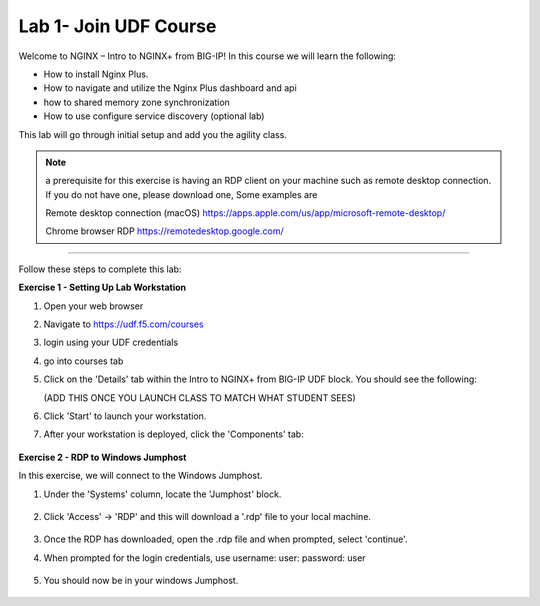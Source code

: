 Lab 1- Join UDF Course
----------------------

Welcome to NGINX – Intro to NGINX+ from BIG-IP! In this course we will learn the following:

•	How to install Nginx Plus. 

•   How to navigate and utilize the Nginx Plus dashboard and api

•   how to shared memory zone synchronization

•	How to use configure service discovery (optional lab)

This lab will go through initial setup and add you the agility class.  

.. NOTE::
    a  prerequisite for this exercise is having an RDP client on your machine such as remote desktop connection. 
    If you do not have one, please download one, Some examples are  
    
    Remote desktop connection (macOS)
    https://apps.apple.com/us/app/microsoft-remote-desktop/

    Chrome browser RDP 
    https://remotedesktop.google.com/

~~~~~~~~~~~~~~~~~~~~~~~~~

Follow these steps to complete this lab:

**Exercise 1 - Setting Up Lab Workstation**

#. Open your web browser
#. Navigate to https://udf.f5.com/courses
#. login using your UDF credentials 
#. go into courses tab 
#. Click on the 'Details' tab within the Intro to NGINX+ from BIG-IP UDF block. You should see the following:

   (ADD THIS ONCE YOU LAUNCH CLASS TO MATCH WHAT STUDENT SEES)

   .. image:: /_static/start.jpg

#. Click 'Start' to launch your workstation. 

#. After your workstation is deployed, click the 'Components' tab:

    .. image:: /_static/components.png

**Exercise 2 - RDP to Windows Jumphost**

In this exercise, we will connect to the Windows Jumphost.   

#. Under the 'Systems' column, locate the 'Jumphost' block. 

    .. image:: /_static/systems.png

#. Click 'Access' -> 'RDP' and this will download a '.rdp' file to your local machine. 

    .. image:: /_static/access.png


#. Once the RDP has downloaded, open the .rdp file and when prompted, select 'continue'. 

#. When prompted for the login credentials, use username: user: password: user 

    .. image:: /_static/loginrdp.png

#. You should now be in your windows Jumphost. 

    .. image:: /_static/windows.png
